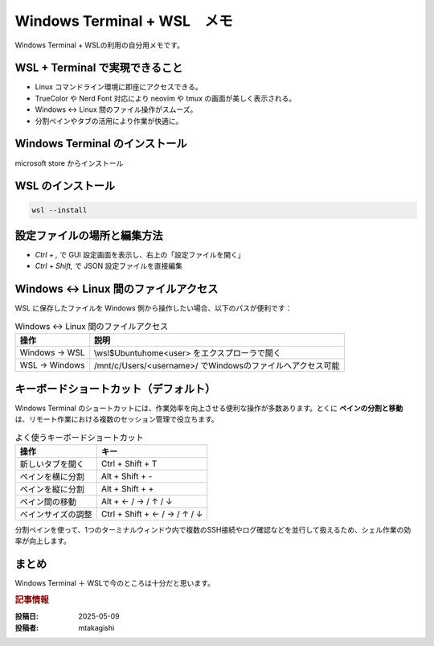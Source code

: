 .. post:: 2025-05-09
   :tags: Windows, WSL, Terminal, 開発環境, コンソール
   :category: 開発環境構築
   :language: ja
   :title: Windows Terminal + WSL メモ

Windows Terminal + WSL　メモ
====================================================

Windows Terminal + WSLの利用の自分用メモです。

WSL + Terminal で実現できること
---------------------------------

- Linux コマンドライン環境に即座にアクセスできる。
- TrueColor や Nerd Font 対応により neovim や tmux の画面が美しく表示される。
- Windows ↔ Linux 間のファイル操作がスムーズ。
- 分割ペインやタブの活用により作業が快適に。

Windows Terminal のインストール
-----------------------------------------

microsoft store からインストール

WSL のインストール
--------------------

.. code-block:: bash

  wsl --install

設定ファイルの場所と編集方法
-------------------------------

* `Ctrl + ,` で GUI 設定画面を表示し、右上の「設定ファイルを開く」
* `Ctrl + Shift,` で JSON 設定ファイルを直接編集


Windows ↔ Linux 間のファイルアクセス
------------------------------------------

WSL に保存したファイルを Windows 側から操作したい場合、以下のパスが便利です：

.. list-table:: Windows ↔ Linux 間のファイルアクセス
   :header-rows: 1

   * - 操作
     - 説明
   * - Windows → WSL
     - \\wsl$\Ubuntu\home\<user> をエクスプローラで開く
   * - WSL → Windows
     - /mnt/c/Users/<username>/ でWindowsのファイルへアクセス可能


キーボードショートカット（デフォルト）
-------------------------------------------

Windows Terminal のショートカットには、作業効率を向上させる便利な操作が多数あります。とくに **ペインの分割と移動** は、リモート作業における複数のセッション管理で役立ちます。

.. list-table:: よく使うキーボードショートカット
   :header-rows: 1

   * - 操作
     - キー
   * - 新しいタブを開く
     - Ctrl + Shift + T
   * - ペインを横に分割
     - Alt + Shift + -
   * - ペインを縦に分割
     - Alt + Shift + +
   * - ペイン間の移動
     - Alt + ← / → / ↑ / ↓
   * - ペインサイズの調整
     - Ctrl + Shift + ← / → / ↑ / ↓


分割ペインを使って、1つのターミナルウィンドウ内で複数のSSH接続やログ確認などを並行して扱えるため、シェル作業の効率が向上します。

まとめ
------

Windows Terminal ＋ WSLで今のところは十分だと思います。

.. rubric:: 記事情報

:投稿日: 2025-05-09
:投稿者: mtakagishi
